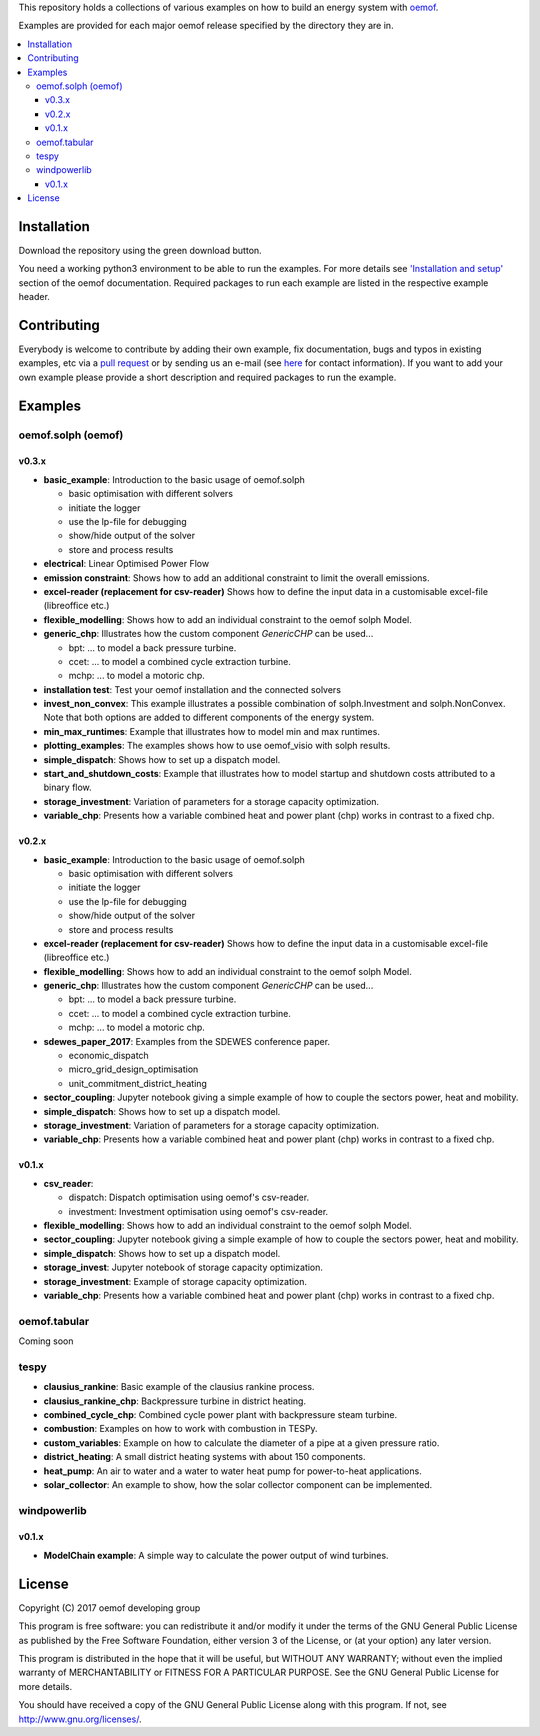 This repository holds a collections of various examples on how to build an energy system with `oemof <http://oemof.readthedocs.org>`_.

Examples are provided for each major oemof release specified by the directory they are in. 

.. contents::
    :depth: 3
    :local:
    :backlinks: top

Installation
================

Download the repository using the green download button. 

You need a working python3 environment to be able to run the examples. For more details see `'Installation and setup' <http://oemof.readthedocs.io/en/latest/installation_and_setup.html>`_ section of the oemof documentation.
Required packages to run each example are listed in the respective example header.


Contributing
================

Everybody is welcome to contribute by adding their own example, fix documentation, bugs and typos in existing examples, etc via a `pull request <https://github.com/oemof/examples/pulls>`_ or by sending us an e-mail (see `here <https://oemof.org/contact/>`_ for contact information).
If you want to add your own example please provide a short description and required packages to run the example.

Examples
=========

oemof.solph (oemof)
-------------------

v0.3.x
++++++

* **basic_example**: Introduction to the basic usage of oemof.solph

  - basic optimisation with different solvers
  - initiate the logger
  - use the lp-file for debugging
  - show/hide output of the solver
  - store and process results

* **electrical**: Linear Optimised Power Flow

* **emission constraint**: Shows how to add an additional constraint to limit
  the overall emissions.

* **excel-reader (replacement for csv-reader)** Shows how to define the input data in a customisable excel-file (libreoffice etc.)

* **flexible_modelling**: Shows how to add an individual constraint to the oemof solph Model.

* **generic_chp**: Illustrates how the custom component `GenericCHP` can be used...

  * bpt: \.\.\. to model a back pressure turbine.

  * ccet: \.\.\. to model a combined cycle extraction turbine.

  * mchp: \.\.\. to model a motoric chp.

* **installation test**: Test your oemof installation and the connected solvers

* **invest_non_convex**: This example illustrates a possible combination of
  solph.Investment and solph.NonConvex. Note that both options are added to
  different components of the energy system.

* **min_max_runtimes**: Example that illustrates how to model min and
  max runtimes.

* **plotting_examples**: The examples shows how to use oemof_visio with solph
  results.

* **simple_dispatch**: Shows how to set up a dispatch model.

* **start_and_shutdown_costs**: Example that illustrates how to model startup
  and shutdown costs attributed to a binary flow.

* **storage_investment**: Variation of parameters for a storage capacity optimization.
* **variable_chp**: Presents how a variable combined heat and power plant (chp) works in contrast to a fixed chp.

v0.2.x
++++++

* **basic_example**: Introduction to the basic usage of oemof.solph

  - basic optimisation with different solvers
  - initiate the logger
  - use the lp-file for debugging
  - show/hide output of the solver
  - store and process results

* **excel-reader (replacement for csv-reader)** Shows how to define the input data in a customisable excel-file (libreoffice etc.)

* **flexible_modelling**: Shows how to add an individual constraint to the oemof solph Model.
* **generic_chp**: Illustrates how the custom component `GenericCHP` can be used...

  * bpt: \.\.\. to model a back pressure turbine.

  * ccet: \.\.\. to model a combined cycle extraction turbine.

  * mchp: \.\.\. to model a motoric chp.

* **sdewes_paper_2017**: Examples from the SDEWES conference paper.

  * economic_dispatch

  * micro_grid_design_optimisation

  * unit_commitment_district_heating

* **sector_coupling**: Jupyter notebook giving a simple example of how to couple the sectors power, heat and mobility.
* **simple_dispatch**: Shows how to set up a dispatch model.
* **storage_investment**: Variation of parameters for a storage capacity optimization.
* **variable_chp**: Presents how a variable combined heat and power plant (chp) works in contrast to a fixed chp.


v0.1.x
++++++

* **csv_reader**:

  * dispatch: Dispatch optimisation using oemof's csv-reader.

  * investment: Investment optimisation using oemof's csv-reader.

* **flexible_modelling**: Shows how to add an individual constraint to the oemof solph Model.
* **sector_coupling**: Jupyter notebook giving a simple example of how to couple the sectors power, heat and mobility.
* **simple_dispatch**: Shows how to set up a dispatch model.
* **storage_invest**: Jupyter notebook of storage capacity optimization.
* **storage_investment**: Example of storage capacity optimization.
* **variable_chp**: Presents how a variable combined heat and power plant (chp) works in contrast to a fixed chp.


oemof.tabular
-------------

Coming soon


tespy
-----
    
* **clausius_rankine**: Basic example of the clausius rankine process.
* **clausius_rankine_chp**: Backpressure turbine in district heating.    
* **combined_cycle_chp**: Combined cycle power plant with backpressure steam turbine.    
* **combustion**: Examples on how to work with combustion in TESPy.
* **custom_variables**: Example on how to calculate the diameter of a pipe at a given pressure ratio.
* **district_heating**: A small district heating systems with about 150 components.
* **heat_pump**: An air to water and a water to water heat pump for power-to-heat applications.
* **solar_collector**: An example to show, how the solar collector component can be implemented.

windpowerlib
------------

v0.1.x
++++++

* **ModelChain example**: A simple way to calculate the power output of wind turbines.


License
=======

Copyright (C) 2017 oemof developing group

This program is free software: you can redistribute it and/or modify
it under the terms of the GNU General Public License as published by
the Free Software Foundation, either version 3 of the License, or
(at your option) any later version.

This program is distributed in the hope that it will be useful,
but WITHOUT ANY WARRANTY; without even the implied warranty of
MERCHANTABILITY or FITNESS FOR A PARTICULAR PURPOSE.  See the
GNU General Public License for more details.

You should have received a copy of the GNU General Public License
along with this program.  If not, see http://www.gnu.org/licenses/.
